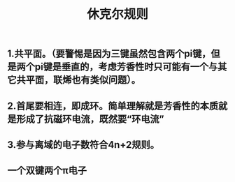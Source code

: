 #+TITLE: 休克尔规则

** 1.共平面。（要警惕是因为三键虽然包含两个pi键，但是两个pi键是垂直的，考虑芳香性时只可能有一个与其它共平面，联烯也有类似问题）。
** 2.首尾要相连，即成环。简单理解就是芳香性的本质就是形成了抗磁环电流，既然要“环电流”
** 3.参与离域的电子数符合4n+2规则。
** 一个双键两个π电子
